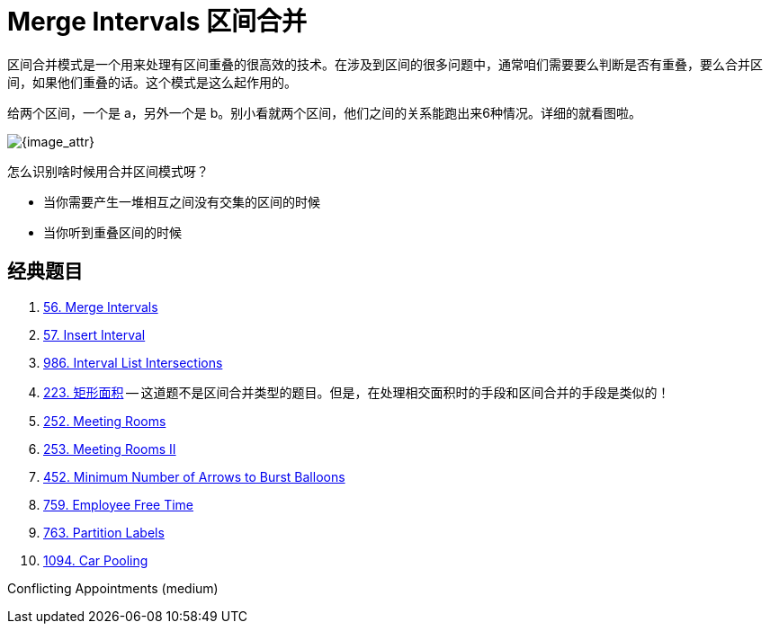 [#0000-04-merge-intervals]
= Merge Intervals 区间合并


区间合并模式是一个用来处理有区间重叠的很高效的技术。在涉及到区间的很多问题中，通常咱们需要要么判断是否有重叠，要么合并区间，如果他们重叠的话。这个模式是这么起作用的。

给两个区间，一个是 a，另外一个是 b。别小看就两个区间，他们之间的关系能跑出来6种情况。详细的就看图啦。

image::images/0056-01.png[{image_attr}]

怎么识别啥时候用合并区间模式呀？

* 当你需要产生一堆相互之间没有交集的区间的时候
* 当你听到重叠区间的时候

== 经典题目

. xref:0056-merge-intervals.adoc[56. Merge Intervals]
. xref:0057-insert-interval.adoc[57. Insert Interval]
. xref:0986-interval-list-intersections.adoc[986. Interval List Intersections]
. xref:0223-rectangle-area.adoc[223. 矩形面积] -- 这道题不是区间合并类型的题目。但是，在处理相交面积时的手段和区间合并的手段是类似的！
. xref:0252-meeting-rooms.adoc[252. Meeting Rooms]
. xref:0253-meeting-rooms-ii.adoc[253. Meeting Rooms II]
. xref:0452-minimum-number-of-arrows-to-burst-balloons.adoc[452. Minimum Number of Arrows to Burst Balloons]
. xref:0759-employee-free-time.adoc[759. Employee Free Time]
. xref:0763-partition-labels.adoc[763. Partition Labels]
. xref:1094-car-pooling.adoc[1094. Car Pooling]



Conflicting Appointments (medium)

